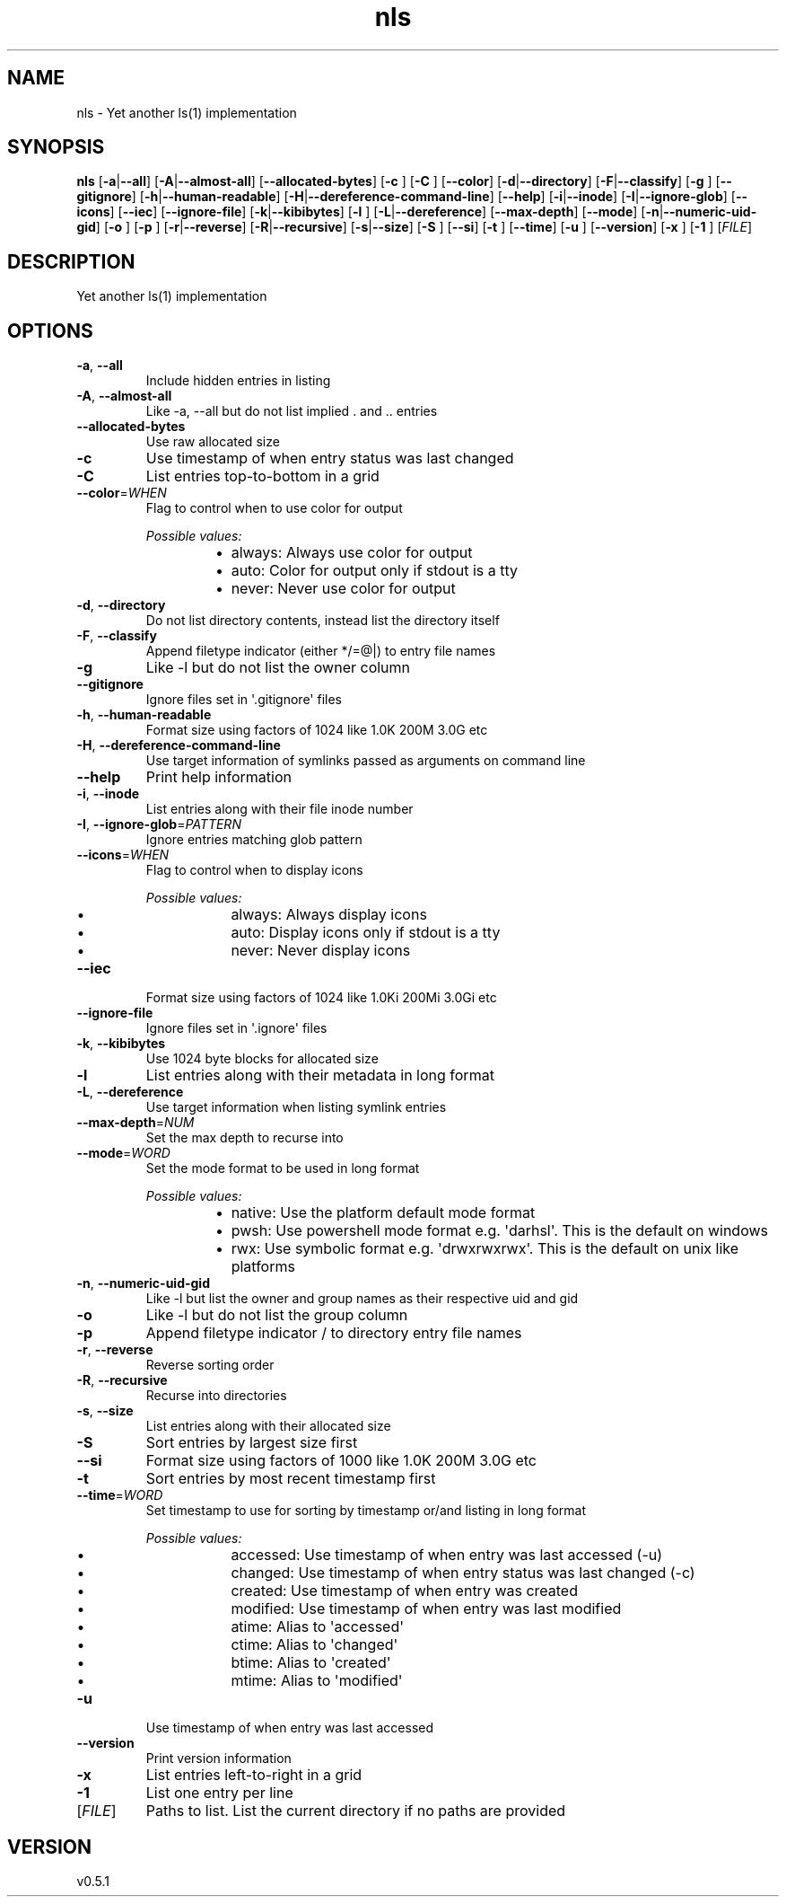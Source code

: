 .ie \n(.g .ds Aq \(aq
.el .ds Aq '
.TH nls 1 2024-09-15 "nls 0.5.1" 
.SH NAME
nls \- Yet another ls(1) implementation
.SH SYNOPSIS
\fBnls\fR [\fB\-a\fR|\fB\-\-all\fR] [\fB\-A\fR|\fB\-\-almost\-all\fR] [\fB\-\-allocated\-bytes\fR] [\fB\-c \fR] [\fB\-C \fR] [\fB\-\-color\fR] [\fB\-d\fR|\fB\-\-directory\fR] [\fB\-F\fR|\fB\-\-classify\fR] [\fB\-g \fR] [\fB\-\-gitignore\fR] [\fB\-h\fR|\fB\-\-human\-readable\fR] [\fB\-H\fR|\fB\-\-dereference\-command\-line\fR] [\fB\-\-help\fR] [\fB\-i\fR|\fB\-\-inode\fR] [\fB\-I\fR|\fB\-\-ignore\-glob\fR] [\fB\-\-icons\fR] [\fB\-\-iec\fR] [\fB\-\-ignore\-file\fR] [\fB\-k\fR|\fB\-\-kibibytes\fR] [\fB\-l \fR] [\fB\-L\fR|\fB\-\-dereference\fR] [\fB\-\-max\-depth\fR] [\fB\-\-mode\fR] [\fB\-n\fR|\fB\-\-numeric\-uid\-gid\fR] [\fB\-o \fR] [\fB\-p \fR] [\fB\-r\fR|\fB\-\-reverse\fR] [\fB\-R\fR|\fB\-\-recursive\fR] [\fB\-s\fR|\fB\-\-size\fR] [\fB\-S \fR] [\fB\-\-si\fR] [\fB\-t \fR] [\fB\-\-time\fR] [\fB\-u \fR] [\fB\-\-version\fR] [\fB\-x \fR] [\fB\-1 \fR] [\fIFILE\fR] 
.SH DESCRIPTION
Yet another ls(1) implementation
.SH OPTIONS
.TP
\fB\-a\fR, \fB\-\-all\fR
Include hidden entries in listing
.TP
\fB\-A\fR, \fB\-\-almost\-all\fR
Like \-a, \-\-all but do not list implied . and .. entries
.TP
\fB\-\-allocated\-bytes\fR
Use raw allocated size
.TP
\fB\-c\fR
Use timestamp of when entry status was last changed
.TP
\fB\-C\fR
List entries top\-to\-bottom in a grid
.TP
\fB\-\-color\fR=\fIWHEN\fR
Flag to control when to use color for output
.br

.br
\fIPossible values:\fR
.RS 14
.IP \(bu 2
always: Always use color for output
.IP \(bu 2
auto: Color for output only if stdout is a tty
.IP \(bu 2
never: Never use color for output
.RE
.TP
\fB\-d\fR, \fB\-\-directory\fR
Do not list directory contents, instead list the directory itself
.TP
\fB\-F\fR, \fB\-\-classify\fR
Append filetype indicator (either */=@|) to entry file names
.TP
\fB\-g\fR
Like \-l but do not list the owner column
.TP
\fB\-\-gitignore\fR
Ignore files set in \*(Aq.gitignore\*(Aq files
.TP
\fB\-h\fR, \fB\-\-human\-readable\fR
Format size using factors of 1024 like 1.0K 200M 3.0G etc
.TP
\fB\-H\fR, \fB\-\-dereference\-command\-line\fR
Use target information of symlinks passed as arguments on command line
.TP
\fB\-\-help\fR
Print help information
.TP
\fB\-i\fR, \fB\-\-inode\fR
List entries along with their file inode number
.TP
\fB\-I\fR, \fB\-\-ignore\-glob\fR=\fIPATTERN\fR
Ignore entries matching glob pattern
.TP
\fB\-\-icons\fR=\fIWHEN\fR
Flag to control when to display icons
.br

.br
\fIPossible values:\fR
.RS 14
.IP \(bu 2
always: Always display icons
.IP \(bu 2
auto: Display icons only if stdout is a tty
.IP \(bu 2
never: Never display icons
.RE
.TP
\fB\-\-iec\fR
Format size using factors of 1024 like 1.0Ki 200Mi 3.0Gi etc
.TP
\fB\-\-ignore\-file\fR
Ignore files set in \*(Aq.ignore\*(Aq files
.TP
\fB\-k\fR, \fB\-\-kibibytes\fR
Use 1024 byte blocks for allocated size
.TP
\fB\-l\fR
List entries along with their metadata in long format
.TP
\fB\-L\fR, \fB\-\-dereference\fR
Use target information when listing symlink entries
.TP
\fB\-\-max\-depth\fR=\fINUM\fR
Set the max depth to recurse into
.TP
\fB\-\-mode\fR=\fIWORD\fR
Set the mode format to be used in long format
.br

.br
\fIPossible values:\fR
.RS 14
.IP \(bu 2
native: Use the platform default mode format
.IP \(bu 2
pwsh: Use powershell mode format e.g. \*(Aqdarhsl\*(Aq. This is the default on windows
.IP \(bu 2
rwx: Use symbolic format e.g. \*(Aqdrwxrwxrwx\*(Aq. This is the default on unix like platforms
.RE
.TP
\fB\-n\fR, \fB\-\-numeric\-uid\-gid\fR
Like \-l but list the owner and group names as their respective uid and gid
.TP
\fB\-o\fR
Like \-l but do not list the group column
.TP
\fB\-p\fR
Append filetype indicator / to directory entry file names
.TP
\fB\-r\fR, \fB\-\-reverse\fR
Reverse sorting order
.TP
\fB\-R\fR, \fB\-\-recursive\fR
Recurse into directories
.TP
\fB\-s\fR, \fB\-\-size\fR
List entries along with their allocated size
.TP
\fB\-S\fR
Sort entries by largest size first
.TP
\fB\-\-si\fR
Format size using factors of 1000 like 1.0K 200M 3.0G etc
.TP
\fB\-t\fR
Sort entries by most recent timestamp first
.TP
\fB\-\-time\fR=\fIWORD\fR
Set timestamp to use for sorting by timestamp or/and listing in long format
.br

.br
\fIPossible values:\fR
.RS 14
.IP \(bu 2
accessed: Use timestamp of when entry was last accessed (\-u)
.IP \(bu 2
changed: Use timestamp of when entry status was last changed (\-c)
.IP \(bu 2
created: Use timestamp of when entry was created
.IP \(bu 2
modified: Use timestamp of when entry was last modified
.IP \(bu 2
atime: Alias to \*(Aqaccessed\*(Aq
.IP \(bu 2
ctime: Alias to \*(Aqchanged\*(Aq
.IP \(bu 2
btime: Alias to \*(Aqcreated\*(Aq
.IP \(bu 2
mtime: Alias to \*(Aqmodified\*(Aq
.RE
.TP
\fB\-u\fR
Use timestamp of when entry was last accessed
.TP
\fB\-\-version\fR
Print version information
.TP
\fB\-x\fR
List entries left\-to\-right in a grid
.TP
\fB\-1\fR
List one entry per line
.TP
[\fIFILE\fR]
Paths to list. List the current directory if no paths are provided
.SH VERSION
v0.5.1
